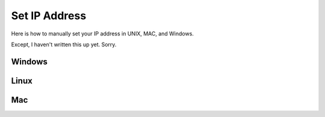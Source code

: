 Set IP Address
--------------

Here is how to manually set your IP address in UNIX, MAC, and Windows.

Except, I haven't written this up yet. Sorry.

Windows
^^^^^^^

.. image:: windows_01.png
    :width: 500
    :align: center
    :alt: alternate text

.. image:: windows_02.png
    :width: 500
    :align: center
    :alt: alternate text

.. image:: windows_03.png
    :width: 500
    :align: center
    :alt: alternate text

Linux
^^^^^


Mac
^^^
